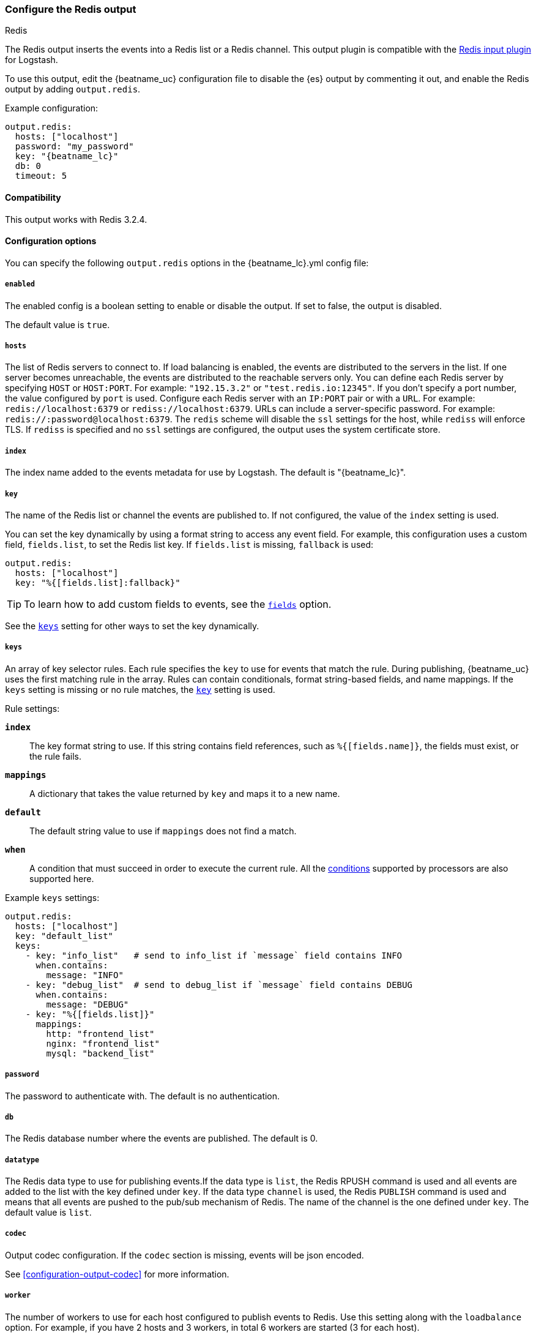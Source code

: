 [[redis-output]]
=== Configure the Redis output

++++
<titleabbrev>Redis</titleabbrev>
++++

The Redis output inserts the events into a Redis list or a Redis channel.
This output plugin is compatible with
the https://www.elastic.co/guide/en/logstash/current/plugins-inputs-redis.html[Redis input plugin] for Logstash.

To use this output, edit the {beatname_uc} configuration file to disable the {es}
output by commenting it out, and enable the Redis output by adding `output.redis`.

Example configuration:

["source","yaml",subs="attributes"]
------------------------------------------------------------------------------
output.redis:
  hosts: ["localhost"]
  password: "my_password"
  key: "{beatname_lc}"
  db: 0
  timeout: 5
------------------------------------------------------------------------------

==== Compatibility

This output works with Redis 3.2.4.

==== Configuration options

You can specify the following `output.redis` options in the +{beatname_lc}.yml+ config file:

===== `enabled`

The enabled config is a boolean setting to enable or disable the output. If set
to false, the output is disabled.

The default value is `true`.

===== `hosts`

The list of Redis servers to connect to. If load balancing is enabled, the events are
distributed to the servers in the list. If one server becomes unreachable, the events are
distributed to the reachable servers only. You can define each Redis server by specifying
`HOST` or `HOST:PORT`. For example: `"192.15.3.2"` or `"test.redis.io:12345"`. If you
don't specify a port number, the value configured by `port` is used.
Configure each Redis server with an `IP:PORT` pair or with a `URL`. For
example: `redis://localhost:6379` or `rediss://localhost:6379`.
URLs can include a server-specific password. For example: `redis://:password@localhost:6379`.
The `redis` scheme will disable the `ssl` settings for the host, while `rediss`
will enforce TLS.  If `rediss` is specified and no `ssl` settings are
configured, the output uses the system certificate store.

===== `index`

The index name added to the events metadata for use by Logstash. The default is "{beatname_lc}".

[[key-option-redis]]
===== `key`

The name of the Redis list or channel the events are published to. If not
configured, the value of the `index` setting is used.

You can set the key dynamically by using a format string to access any event
field. For example, this configuration uses a custom field, `fields.list`, to
set the Redis list key. If `fields.list` is missing, `fallback` is used:

["source","yaml"]
------------------------------------------------------------------------------
output.redis:
  hosts: ["localhost"]
  key: "%{[fields.list]:fallback}"
------------------------------------------------------------------------------


TIP: To learn how to add custom fields to events, see the
<<libbeat-configuration-fields,`fields`>> option.

See the <<keys-option-redis,`keys`>> setting for other ways to set the key
dynamically.

[[keys-option-redis]]
===== `keys`

An array of key selector rules. Each rule specifies the `key` to use for events
that match the rule. During publishing, {beatname_uc} uses the first matching
rule in the array. Rules can contain conditionals, format string-based fields,
and name mappings. If the `keys` setting is missing or no rule matches, the
<<key-option-redis,`key`>> setting is used.

Rule settings:

*`index`*:: The key format string to use. If this string contains field
references, such as `%{[fields.name]}`, the fields must exist, or the rule
fails.

*`mappings`*:: A dictionary that takes the value returned by `key` and maps it to
a new name.

*`default`*:: The default string value to use if `mappings` does not find a match.

*`when`*:: A condition that must succeed in order to execute the current rule.
ifndef::no-processors[]
All the <<conditions,conditions>> supported by processors are also supported
here.
endif::no-processors[]

Example `keys` settings:

["source","yaml"]
------------------------------------------------------------------------------
output.redis:
  hosts: ["localhost"]
  key: "default_list"
  keys:
    - key: "info_list"   # send to info_list if `message` field contains INFO
      when.contains:
        message: "INFO"
    - key: "debug_list"  # send to debug_list if `message` field contains DEBUG
      when.contains:
        message: "DEBUG"
    - key: "%{[fields.list]}"
      mappings:
        http: "frontend_list"
        nginx: "frontend_list"
        mysql: "backend_list"
------------------------------------------------------------------------------

===== `password`

The password to authenticate with. The default is no authentication.

===== `db`

The Redis database number where the events are published. The default is 0.

===== `datatype`

The Redis data type to use for publishing events.If the data type is `list`, the
Redis RPUSH command is used and all events are added to the list with the key defined under `key`.
If the data type `channel` is used, the Redis `PUBLISH` command is used and means that all events
are pushed to the pub/sub mechanism of Redis. The name of the channel is the one defined under `key`.
The default value is `list`.

===== `codec`

Output codec configuration. If the `codec` section is missing, events will be json encoded.

See <<configuration-output-codec>> for more information.

===== `worker`

The number of workers to use for each host configured to publish events to Redis. Use this setting along with the
`loadbalance` option. For example, if you have 2 hosts and 3 workers, in total 6 workers are started (3 for each host).

===== `loadbalance`

If set to true and multiple hosts or workers are configured, the output plugin load balances published events onto all
Redis hosts. If set to false, the output plugin sends all events to only one host (determined at random) and will switch
to another host if the currently selected one becomes unreachable. The default value is true.

===== `timeout`

The Redis connection timeout in seconds. The default is 5 seconds.

===== `backoff.init`

The number of seconds to wait before trying to reconnect to Redis after
a network error. After waiting `backoff.init` seconds, {beatname_uc} tries to
reconnect. If the attempt fails, the backoff timer is increased exponentially up
to `backoff.max`. After a successful connection, the backoff timer is reset. The
default is 1s.

===== `backoff.max`

The maximum number of seconds to wait before attempting to connect to
Redis after a network error. The default is 60s.

===== `max_retries`

ifdef::ignores_max_retries[]
{beatname_uc} ignores the `max_retries` setting and retries indefinitely.
endif::[]

ifndef::ignores_max_retries[]
The number of times to retry publishing an event after a publishing failure.
After the specified number of retries, the events are typically dropped.

Set `max_retries` to a value less than 0 to retry until all events are published.

The default is 3.
endif::[]


===== `bulk_max_size`

The maximum number of events to bulk in a single Redis request or pipeline. The default is 2048.

If the Beat sends single events, the events are collected into batches. If the
Beat publishes a large batch of events (larger than the value specified by
`bulk_max_size`), the batch is split.

Specifying a larger batch size can improve performance by lowering the overhead
of sending events. However big batch sizes can also increase processing times,
which might result in API errors, killed connections, timed-out publishing
requests, and, ultimately, lower throughput.

Setting `bulk_max_size` to values less than or equal to 0 disables the
splitting of batches. When splitting is disabled, the queue decides on the
number of events to be contained in a batch.

===== `ssl`

Configuration options for SSL parameters like the root CA for Redis connections
guarded by SSL proxies (for example https://www.stunnel.org[stunnel]). See
<<configuration-ssl>> for more information.

===== `proxy_url`

The URL of the SOCKS5 proxy to use when connecting to the Redis servers. The
value must be a URL with a scheme of `socks5://`. You cannot use a web proxy
because the protocol used to communicate with Redis is not based on HTTP.

If the SOCKS5 proxy server requires client authentication, you can embed
a username and password in the URL.

When using a proxy, hostnames are resolved on the proxy server instead of on the
client. You can change this behavior by setting the
<<redis-proxy-use-local-resolver,`proxy_use_local_resolver`>> option.

[[redis-proxy-use-local-resolver]]
===== `proxy_use_local_resolver`

This option determines whether Redis hostnames are resolved locally when using a proxy.
The default value is false, which means that name resolution occurs on the proxy server.
